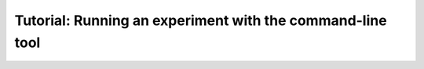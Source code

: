 Tutorial: Running an experiment with the command-line tool
==============================================================================
